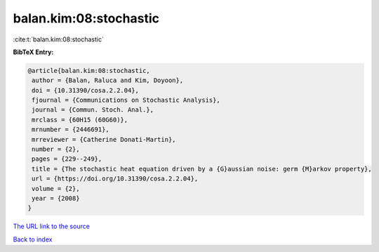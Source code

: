 balan.kim:08:stochastic
=======================

:cite:t:`balan.kim:08:stochastic`

**BibTeX Entry:**

.. code-block:: bibtex

   @article{balan.kim:08:stochastic,
    author = {Balan, Raluca and Kim, Doyoon},
    doi = {10.31390/cosa.2.2.04},
    fjournal = {Communications on Stochastic Analysis},
    journal = {Commun. Stoch. Anal.},
    mrclass = {60H15 (60G60)},
    mrnumber = {2446691},
    mrreviewer = {Catherine Donati-Martin},
    number = {2},
    pages = {229--249},
    title = {The stochastic heat equation driven by a {G}aussian noise: germ {M}arkov property},
    url = {https://doi.org/10.31390/cosa.2.2.04},
    volume = {2},
    year = {2008}
   }
`The URL link to the source <ttps://doi.org/10.31390/cosa.2.2.04}>`_


`Back to index <../By-Cite-Keys.html>`_
